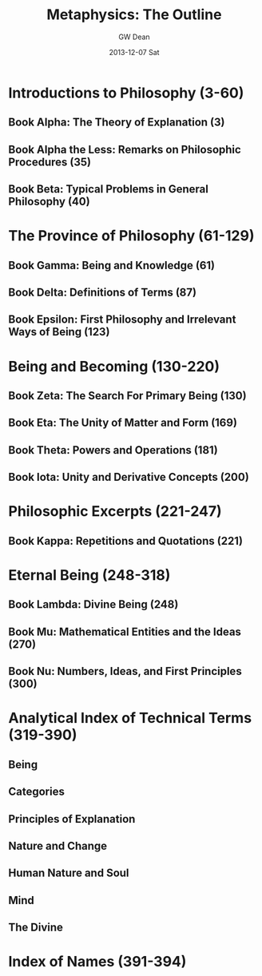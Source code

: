 #+TITLE:     Metaphysics: The Outline
#+AUTHOR:    GW Dean
#+EMAIL:     gwdean@gmail.com
#+DATE:      2013-12-07 Sat
#+DESCRIPTION: 
#+KEYWORDS: 
#+LANGUAGE:  en
#+OPTIONS:   H:3 num:t toc:t \n:nil @:t ::t |:t ^:t -:t f:t *:t <:t
#+OPTIONS:   TeX:t LaTeX:nil skip:nil d:nil todo:t pri:nil tags:not-in-toc
#+INFOJS_OPT: view:nil toc:nil ltoc:t mouse:underline buttons:0 path:http://orgmode.org/org-info.js
#+EXPORT_SELECT_TAGS: export
#+EXPORT_EXCLUDE_TAGS: noexport
#+LINK_UP:   
#+LINK_HOME: 

* Introductions to Philosophy (3-60)
** Book Alpha: The Theory of Explanation (3)
** Book Alpha the Less: Remarks on Philosophic Procedures (35)
** Book Beta: Typical Problems in General Philosophy (40)
* The Province of Philosophy (61-129)
** Book Gamma: Being and Knowledge (61)
** Book Delta: Definitions of Terms (87)
** Book Epsilon: First Philosophy and Irrelevant Ways of Being (123)
* Being and Becoming (130-220)
** Book Zeta: The Search For Primary Being (130)
** Book Eta: The Unity of Matter and Form (169)
** Book Theta: Powers and Operations (181)
** Book Iota: Unity and Derivative Concepts (200)
* Philosophic Excerpts (221-247)
** Book Kappa: Repetitions and Quotations (221)
* Eternal Being (248-318)
** Book Lambda: Divine Being (248)
** Book Mu: Mathematical Entities and the Ideas (270)
** Book Nu: Numbers, Ideas, and First Principles (300)
* Analytical Index of Technical Terms (319-390)
** Being
** Categories
** Principles of Explanation
** Nature and Change
** Human Nature and Soul
** Mind 
** The Divine
* Index of Names (391-394)
